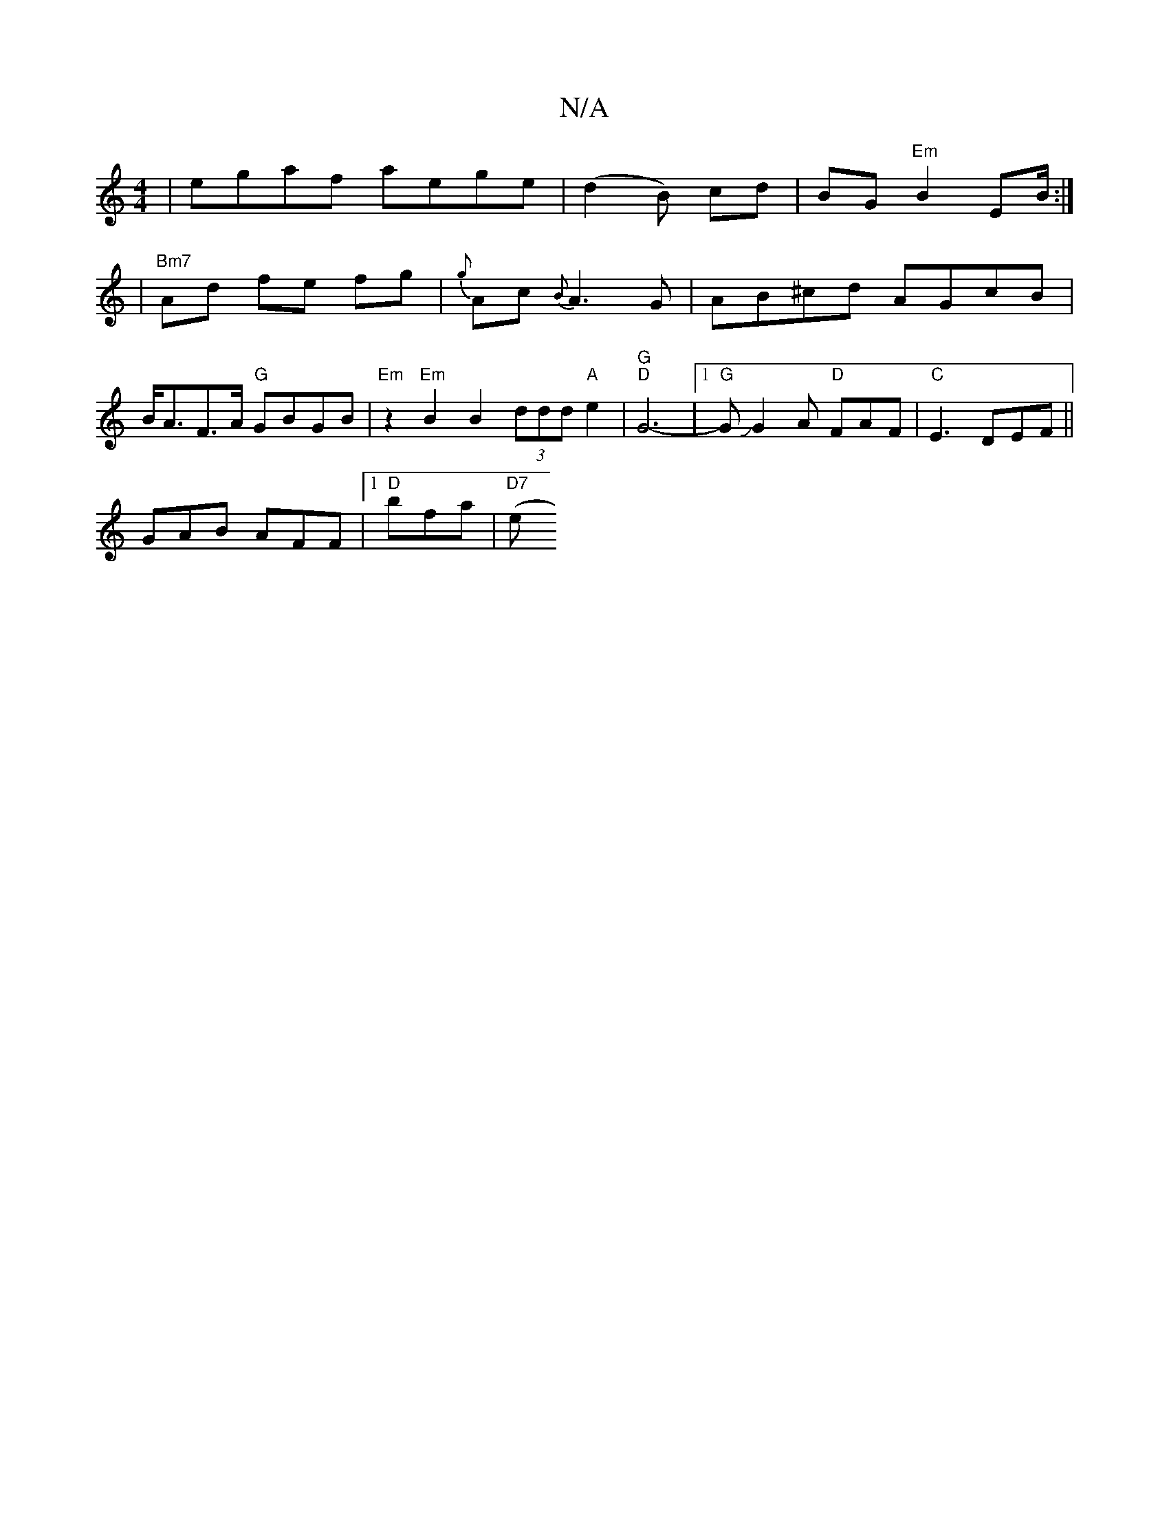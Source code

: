 X:1
T:N/A
M:4/4
R:N/A
K:Cmajor
 | egaf aege |( d2B) cd | BG "Em"B2 EB/2 :|
|"Bm7" Ad fe fg | {g}Ac {B}A3 G|AB^cd AGcB |B<AF>A "G"GBGB |"Em"z2 "Em" B2 B2 (3ddd "A"e2|"G" "D"G6- |1 "G"GJG2A "D"FAF|"C"E3 DEF ||
GAB AFF|1 "D"bfa|"D7"(e